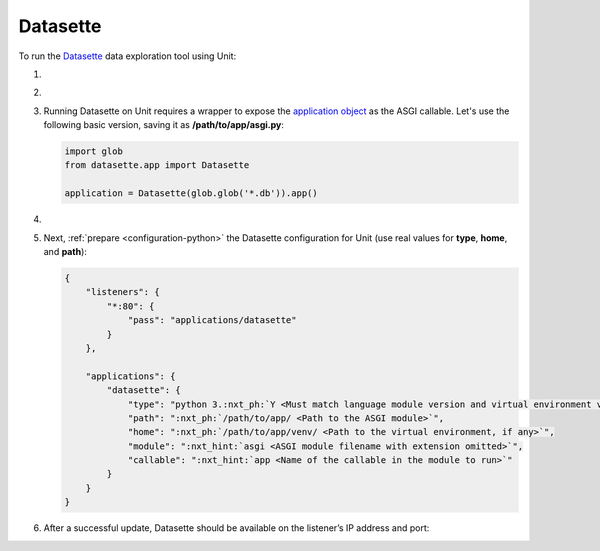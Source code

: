 .. |app| replace:: Datasette
.. |mod| replace:: Python 3.6+
.. |app-pip-package| replace:: datasette
.. |app-pip-link| replace:: PIP package
.. _app-pip-link: https://docs.datasette.io/en/stable/installation.html#using-pip

#########
Datasette
#########

To run the `Datasette
<https://docs.datasette.io/en/stable/>`_ data exploration tool using Unit:

#. .. include:: ../include/howto_install_unit.rst

#. .. include:: ../include/howto_install_venv.rst

#. Running |app| on Unit requires a wrapper to expose the `application object
   <https://github.com/simonw/datasette/blob/4f7c0ebd85ccd8c1853d7aa0147628f7c1b749cc/datasette/app.py#L169>`_
   as the ASGI callable. Let's use the following basic version, saving it as
   **/path/to/app/asgi.py**:

   .. code-block:: python

      import glob
      from datasette.app import Datasette

      application = Datasette(glob.glob('*.db')).app()

#. .. include:: ../include/howto_change_ownership.rst

#. Next, :ref:`prepare <configuration-python>` the |app| configuration for
   Unit (use real values for **type**, **home**, and **path**):

   .. code-block:: json

      {
          "listeners": {
              "*:80": {
                  "pass": "applications/datasette"
              }
          },

          "applications": {
              "datasette": {
                  "type": "python 3.:nxt_ph:`Y <Must match language module version and virtual environment version>`",
                  "path": ":nxt_ph:`/path/to/app/ <Path to the ASGI module>`",
                  "home": ":nxt_ph:`/path/to/app/venv/ <Path to the virtual environment, if any>`",
                  "module": ":nxt_hint:`asgi <ASGI module filename with extension omitted>`",
                  "callable": ":nxt_hint:`app <Name of the callable in the module to run>`"
              }
          }
      }

#. .. include:: ../include/howto_upload_config.rst

   After a successful update, |app| should be available on the listener’s IP
   address and port:

   .. image:: ../images/datasette.png
      :width: 100%
      :alt: Datasette on Unit - Query Screen
